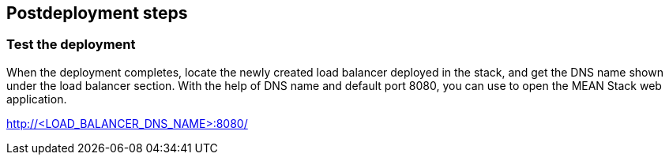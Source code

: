 // Include any postdeployment steps here, such as steps necessary to test that the deployment was successful. If there are no postdeployment steps, leave this file empty.

== Postdeployment steps

=== Test the deployment

When the deployment completes, locate the newly created load balancer deployed in the stack, and get the DNS name shown under the load balancer section. With the help of DNS name and default port 8080, you can use to open the MEAN Stack web application.

http://<LOAD_BALANCER_DNS_NAME>:8080/
